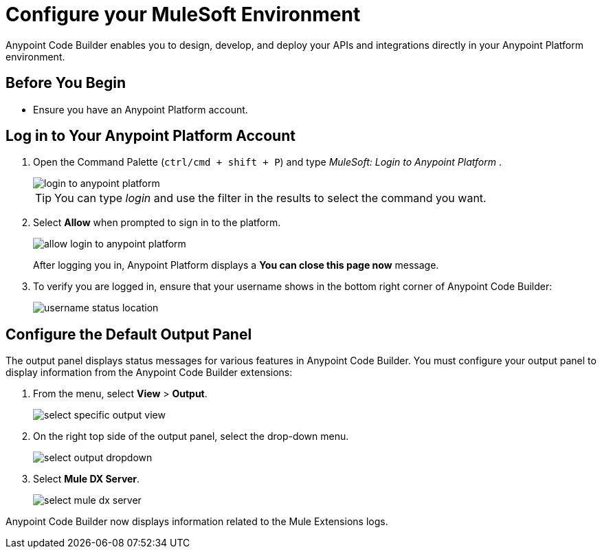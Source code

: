 = Configure your MuleSoft Environment

Anypoint Code Builder enables you to design, develop, and deploy your APIs and integrations directly in your Anypoint Platform environment.

== Before You Begin

* Ensure you have an Anypoint Platform account.

== Log in to Your Anypoint Platform Account

. Open the Command Palette (`ctrl/cmd + shift + P`) and type _MuleSoft: Login to Anypoint Platform_ .
+
image::login-to-anypoint-platform.png[]
+
[TIP]
--
You can type _login_ and use the filter in the results to select the command you want.
--
. Select *Allow* when prompted to sign in to the platform.
+
image::allow-login-to-anypoint-platform.png[]
+
After logging you in, Anypoint Platform displays a *You can close this page now* message.
+
. To verify you are logged in, ensure that your username shows in the bottom right corner of Anypoint Code Builder:
+
image::username-status-location.png[]

== Configure the Default Output Panel

The output panel displays status messages for various features in Anypoint Code Builder. You must configure your output panel to display information from the Anypoint Code Builder extensions:

. From the menu, select *View* > *Output*.
+
image::select-specific-output-view.png[]
. On the right top side of the output panel, select the drop-down menu.
+
image::select-output-dropdown.png[]
. Select *Mule DX Server*.
+
image::select-mule-dx-server.png[]

Anypoint Code Builder now displays information related to the Mule Extensions logs.
